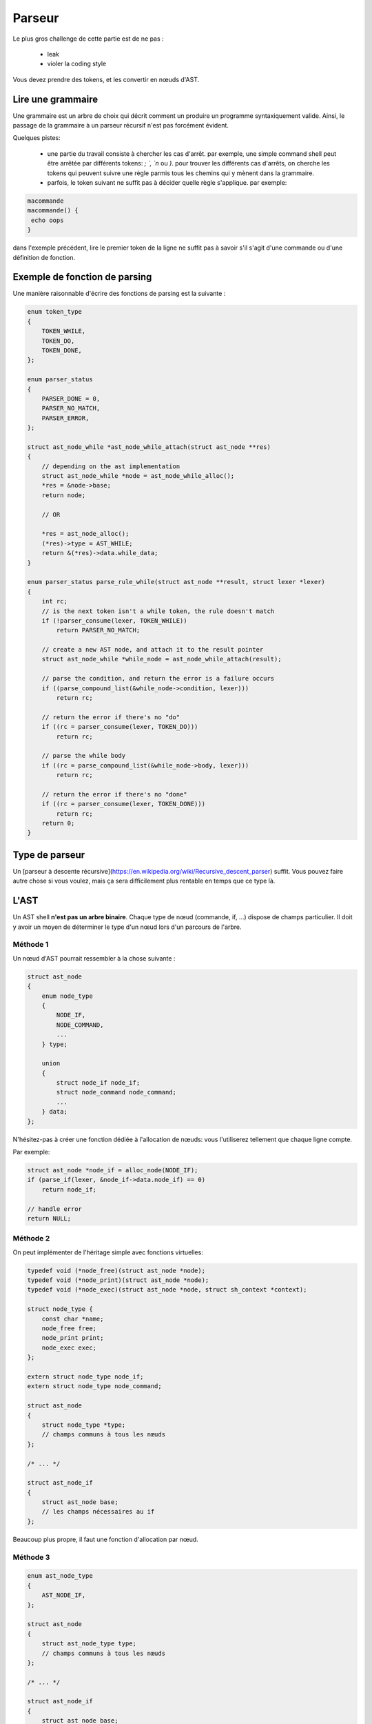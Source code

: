 Parseur
=======

Le plus gros challenge de cette partie est de ne pas :

 - leak
 - violer la coding style

Vous devez prendre des tokens, et les convertir en nœuds d'AST.

Lire une grammaire
------------------

Une grammaire est un arbre de choix qui décrit comment un produire un programme syntaxiquement valide.
Ainsi, le passage de la grammaire à un parseur récursif n'est pas forcément évident.

Quelques pistes:

 - une partie du travail consiste à chercher les cas d'arrêt. par exemple, une simple command shell peut être arrêtée par différents tokens: `; `, `\n` ou `)`. pour trouver les différents cas d'arrêts, on cherche les tokens qui peuvent suivre une règle parmis tous les chemins qui y mènent dans la grammaire.
 - parfois, le token suivant ne suffit pas à décider quelle règle s'applique. par exemple:

.. code-block:: shell

  macommande
  macommande() {
   echo oops
  }

dans l'exemple précédent, lire le premier token de la ligne ne suffit pas à savoir s'il s'agit d'une commande ou d'une définition de fonction.


Exemple de fonction de parsing
------------------------------

Une manière raisonnable d'écrire des fonctions de parsing est la suivante :

.. code-block:: c

  enum token_type
  {
      TOKEN_WHILE,
      TOKEN_DO,
      TOKEN_DONE,
  };

  enum parser_status
  {
      PARSER_DONE = 0,
      PARSER_NO_MATCH,
      PARSER_ERROR,
  };

  struct ast_node_while *ast_node_while_attach(struct ast_node **res)
  {
      // depending on the ast implementation
      struct ast_node_while *node = ast_node_while_alloc();
      *res = &node->base;
      return node;

      // OR

      *res = ast_node_alloc();
      (*res)->type = AST_WHILE;
      return &(*res)->data.while_data;
  }

  enum parser_status parse_rule_while(struct ast_node **result, struct lexer *lexer)
  {
      int rc;
      // is the next token isn't a while token, the rule doesn't match
      if (!parser_consume(lexer, TOKEN_WHILE))
          return PARSER_NO_MATCH;

      // create a new AST node, and attach it to the result pointer
      struct ast_node_while *while_node = ast_node_while_attach(result);

      // parse the condition, and return the error is a failure occurs
      if ((parse_compound_list(&while_node->condition, lexer)))
          return rc;

      // return the error if there's no "do"
      if ((rc = parser_consume(lexer, TOKEN_DO)))
          return rc;

      // parse the while body
      if ((rc = parse_compound_list(&while_node->body, lexer)))
          return rc;

      // return the error if there's no "done"
      if ((rc = parser_consume(lexer, TOKEN_DONE)))
          return rc;
      return 0;
  }


Type de parseur
---------------

Un [parseur à descente récursive](https://en.wikipedia.org/wiki/Recursive_descent_parser) suffit. Vous pouvez faire autre chose si vous voulez, mais ça sera difficilement plus rentable en temps que ce type là.

L'AST
-----

Un AST shell **n'est pas un arbre binaire**. Chaque type de nœud (commande, if, …)
dispose de champs particulier. Il doit y avoir un moyen de déterminer le type d'un nœud
lors d'un parcours de l'arbre.

Méthode 1
~~~~~~~~~
Un nœud d'AST pourrait ressembler à la chose suivante :

.. code-block:: c

  struct ast_node
  {
      enum node_type
      {
          NODE_IF,
          NODE_COMMAND,
          ...
      } type;

      union
      {
          struct node_if node_if;
          struct node_command node_command;
          ...
      } data;
  };

N'hésitez-pas à créer une fonction dédiée à l'allocation de nœuds: vous l'utiliserez tellement que chaque 
ligne compte.

Par exemple:

.. code-block:: c

  struct ast_node *node_if = alloc_node(NODE_IF);
  if (parse_if(lexer, &node_if->data.node_if) == 0)
      return node_if;

  // handle error
  return NULL;

Méthode 2
~~~~~~~~~

On peut implémenter de l'héritage simple avec fonctions virtuelles:

.. code-block:: c

  typedef void (*node_free)(struct ast_node *node);
  typedef void (*node_print)(struct ast_node *node);
  typedef void (*node_exec)(struct ast_node *node, struct sh_context *context);

  struct node_type {
      const char *name;
      node_free free;
      node_print print;
      node_exec exec;
  };

  extern struct node_type node_if;
  extern struct node_type node_command;

  struct ast_node
  {
      struct node_type *type;
      // champs communs à tous les nœuds
  };

  /* ... */

  struct ast_node_if
  {
      struct ast_node base;
      // les champs nécessaires au if
  };

Beaucoup plus propre, il faut une fonction d'allocation par nœud.

Méthode 3
~~~~~~~~~


.. code-block:: c

  enum ast_node_type
  {
      AST_NODE_IF,
  };

  struct ast_node
  {
      struct ast_node_type type;
      // champs communs à tous les nœuds
  };

  /* ... */

  struct ast_node_if
  {
      struct ast_node base;
      // les champs nécessaires au if
  };

Cette dernière méthode est probablement la plus adaptée au problème.

Voici un exemple d'usage de ce type d'ast :

.. code-block:: c

  void ast_free_if(struct ast_node *node)
  {
      struct ast_node_if *if_node = (struct ast_node_if *)node;
      /* ... */
      free(if_node);
  }

  typedef void (*ast_free_f)(struct node *);

  ast_free_f ast_free_func[] =
  {
      [NODE_IF] = ast_free_if,
  }

  void ast_free(struct node *ast_node)
  {
      return ast_free_func[ast_node->type](node);
  }

Ne pas leak
-----------

La méthode facile
~~~~~~~~~~~~~~~~~

Vos pouvez rajouter une liste d'addresses à free à votre AST. C'est réglo et une vraie technique. Par contre,
mettre cette liste dans une variable globale / indépendante de l'AST l'est beaucoup moins.

La méthode fun
~~~~~~~~~~~~~~

Implémentez des exceptions (setjmp / longjmp), réclamez votre AST par le haut de votre pile d'appel. Attention
dans ce cas à rattacher toutes vos allocations à votre arbre, à tout instant. Votre mémoire doit également être
initializée à 0 pour éviter de faire travailler votre fonction de free sur des zones mémoire non initializées.

**/!\\ Attention, ça vous apportera quelques bugs de l'horreur /!\\**

Violer la coding style
----------------------

Soyez inventifs. C'est un parseur, ça vous arrivera une ou deux fois d'être vraiment dans la merde. Si ça vous
arrive beaucoup plus souvent, c'est de votre faute.
